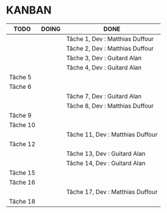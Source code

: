 * KANBAN

| TODO     | DOING | DONE                             |
|----------+-------+----------------------------------|
|          |       | Tâche 1, Dev : Matthias Duffour  |
|          |       | Tâche 2, Dev : Matthias Duffour  |
|          |       | Tâche 3, Dev : Guitard Alan      |
|          |       | Tâche 4, Dev : Guitard Alan      |
| Tâche 5  |       |                                  |
| Tâche 6  |       |                                  |
|          |       | Tâche 7, Dev : Guitard Alan      |
|          |       | Tâche 8, Dev : Matthias Duffour  |
| Tâche 9  |       |                                  |
| Tâche 10 |       |                                  |
|          |       | Tâche 11, Dev : Matthias Duffour |
| Tâche 12 |       |                                  |
|          |       | Tâche 13, Dev : Guitard Alan     |
|          |       | Tâche 14, Dev : Guitard Alan     |
| Tâche 15 |       |                                  |
| Tâche 16 |       |                                  |
|          |       | Tâche 17, Dev : Matthias Duffour |
| Tâche 18 |       |                                  |

       

